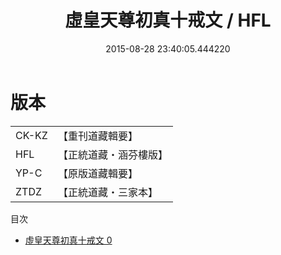 #+TITLE: 虛皇天尊初真十戒文 / HFL

#+DATE: 2015-08-28 23:40:05.444220
* 版本
 |     CK-KZ|【重刊道藏輯要】|
 |       HFL|【正統道藏・涵芬樓版】|
 |      YP-C|【原版道藏輯要】|
 |      ZTDZ|【正統道藏・三家本】|
目次
 - [[file:KR5a0181_000.txt][虛皇天尊初真十戒文 0]]

